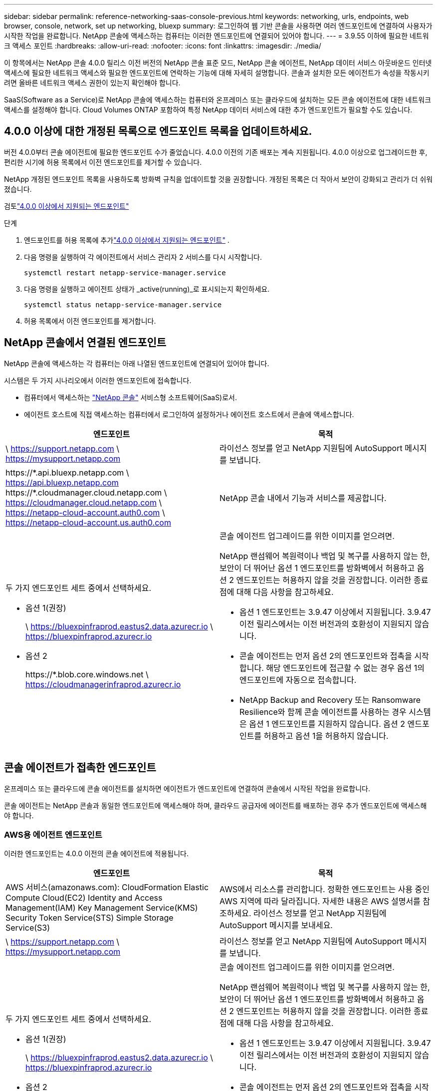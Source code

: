 ---
sidebar: sidebar 
permalink: reference-networking-saas-console-previous.html 
keywords: networking, urls, endpoints, web browser, console, network, set up networking, bluexp 
summary: 로그인하여 웹 기반 콘솔을 사용하면 여러 엔드포인트에 연결하여 사용자가 시작한 작업을 완료합니다.  NetApp 콘솔에 액세스하는 컴퓨터는 이러한 엔드포인트에 연결되어 있어야 합니다. 
---
= 3.9.55 이하에 필요한 네트워크 액세스 포인트
:hardbreaks:
:allow-uri-read: 
:nofooter: 
:icons: font
:linkattrs: 
:imagesdir: ./media/


[role="lead"]
이 항목에서는 NetApp 콘솔 4.0.0 릴리스 이전 버전의 NetApp 콘솔 표준 모드, NetApp 콘솔 에이전트, NetApp 데이터 서비스 아웃바운드 인터넷 액세스에 필요한 네트워크 액세스와 필요한 엔드포인트에 연락하는 기능에 대해 자세히 설명합니다.  콘솔과 설치한 모든 에이전트가 속성을 작동시키려면 올바른 네트워크 액세스 권한이 있는지 확인해야 합니다.

SaaS(Software as a Service)로 NetApp 콘솔에 액세스하는 컴퓨터와 온프레미스 또는 클라우드에 설치하는 모든 콘솔 에이전트에 대한 네트워크 액세스를 설정해야 합니다.  Cloud Volumes ONTAP 포함하여 특정 NetApp 데이터 서비스에 대한 추가 엔드포인트가 필요할 수도 있습니다.



== 4.0.0 이상에 대한 개정된 목록으로 엔드포인트 목록을 업데이트하세요.

버전 4.0.0부터 콘솔 에이전트에 필요한 엔드포인트 수가 줄었습니다.  4.0.0 이전의 기존 배포는 계속 지원됩니다.  4.0.0 이상으로 업그레이드한 후, 편리한 시기에 허용 목록에서 이전 엔드포인트를 제거할 수 있습니다.

NetApp 개정된 엔드포인트 목록을 사용하도록 방화벽 규칙을 업데이트할 것을 권장합니다.  개정된 목록은 더 작아서 보안이 강화되고 관리가 더 쉬워졌습니다.

검토link:reference-networking-saas-console.html["4.0.0 이상에서 지원되는 엔드포인트"]

.단계
. 엔드포인트를 허용 목록에 추가link:reference-networking-saas-console.html["4.0.0 이상에서 지원되는 엔드포인트"] .
. 다음 명령을 실행하여 각 에이전트에서 서비스 관리자 2 서비스를 다시 시작합니다.
+
[source, cli]
----
systemctl restart netapp-service-manager.service
----
. 다음 명령을 실행하고 에이전트 상태가 _active(running)_로 표시되는지 확인하세요.
+
[source, cli]
----
systemctl status netapp-service-manager.service
----
. 허용 목록에서 이전 엔드포인트를 제거합니다.




== NetApp 콘솔에서 연결된 엔드포인트

NetApp 콘솔에 액세스하는 각 컴퓨터는 아래 나열된 엔드포인트에 연결되어 있어야 합니다.

시스템은 두 가지 시나리오에서 이러한 엔드포인트에 접속합니다.

* 컴퓨터에서 액세스하는 https://console.netapp.com["NetApp 콘솔"^] 서비스형 소프트웨어(SaaS)로서.
* 에이전트 호스트에 직접 액세스하는 컴퓨터에서 로그인하여 설정하거나 에이전트 호스트에서 콘솔에 액세스합니다.


[cols="2*"]
|===
| 엔드포인트 | 목적 


| \ https://support.netapp.com \ https://mysupport.netapp.com | 라이선스 정보를 얻고 NetApp 지원팀에 AutoSupport 메시지를 보냅니다. 


| \https://\*.api.bluexp.netapp.com \ https://api.bluexp.netapp.com \https://*.cloudmanager.cloud.netapp.com \ https://cloudmanager.cloud.netapp.com \ https://netapp-cloud-account.auth0.com \ https://netapp-cloud-account.us.auth0.com | NetApp 콘솔 내에서 기능과 서비스를 제공합니다. 


 a| 
두 가지 엔드포인트 세트 중에서 선택하세요.

* 옵션 1(권장)
+
\ https://bluexpinfraprod.eastus2.data.azurecr.io \ https://bluexpinfraprod.azurecr.io

* 옵션 2
+
\https://*.blob.core.windows.net \ https://cloudmanagerinfraprod.azurecr.io


 a| 
콘솔 에이전트 업그레이드를 위한 이미지를 얻으려면.

NetApp 랜섬웨어 복원력이나 백업 및 복구를 사용하지 않는 한, 보안이 더 뛰어난 옵션 1 엔드포인트를 방화벽에서 허용하고 옵션 2 엔드포인트는 허용하지 않을 것을 권장합니다.  이러한 종료점에 대해 다음 사항을 참고하세요.

* 옵션 1 엔드포인트는 3.9.47 이상에서 지원됩니다.  3.9.47 이전 릴리스에서는 이전 버전과의 호환성이 지원되지 않습니다.
* 콘솔 에이전트는 먼저 옵션 2의 엔드포인트와 접촉을 시작합니다.  해당 엔드포인트에 접근할 수 없는 경우 옵션 1의 엔드포인트에 자동으로 접속합니다.
* NetApp Backup and Recovery 또는 Ransomware Resilience와 함께 콘솔 에이전트를 사용하는 경우 시스템은 옵션 1 엔드포인트를 지원하지 않습니다.  옵션 2 엔드포인트를 허용하고 옵션 1을 허용하지 않습니다.


|===


== 콘솔 에이전트가 접촉한 엔드포인트

온프레미스 또는 클라우드에 콘솔 에이전트를 설치하면 에이전트가 엔드포인트에 연결하여 콘솔에서 시작된 작업을 완료합니다.

콘솔 에이전트는 NetApp 콘솔과 동일한 엔드포인트에 액세스해야 하며, 클라우드 공급자에 에이전트를 배포하는 경우 추가 엔드포인트에 액세스해야 합니다.



=== AWS용 에이전트 엔드포인트

이러한 엔드포인트는 4.0.0 이전의 콘솔 에이전트에 적용됩니다.

[cols="2*"]
|===
| 엔드포인트 | 목적 


| AWS 서비스(amazonaws.com): CloudFormation Elastic Compute Cloud(EC2) Identity and Access Management(IAM) Key Management Service(KMS) Security Token Service(STS) Simple Storage Service(S3) | AWS에서 리소스를 관리합니다.  정확한 엔드포인트는 사용 중인 AWS 지역에 따라 달라집니다.  자세한 내용은 AWS 설명서를 참조하세요. 라이선스 정보를 얻고 NetApp 지원팀에 AutoSupport 메시지를 보내세요. 


| \ https://support.netapp.com \ https://mysupport.netapp.com | 라이선스 정보를 얻고 NetApp 지원팀에 AutoSupport 메시지를 보냅니다. 


 a| 
두 가지 엔드포인트 세트 중에서 선택하세요.

* 옵션 1(권장)
+
\ https://bluexpinfraprod.eastus2.data.azurecr.io \ https://bluexpinfraprod.azurecr.io

* 옵션 2
+
\https://*.blob.core.windows.net \ https://cloudmanagerinfraprod.azurecr.io


 a| 
콘솔 에이전트 업그레이드를 위한 이미지를 얻으려면.

NetApp 랜섬웨어 복원력이나 백업 및 복구를 사용하지 않는 한, 보안이 더 뛰어난 옵션 1 엔드포인트를 방화벽에서 허용하고 옵션 2 엔드포인트는 허용하지 않을 것을 권장합니다.  이러한 종료점에 대해 다음 사항을 참고하세요.

* 옵션 1 엔드포인트는 3.9.47 이상에서 지원됩니다.  3.9.47 이전 릴리스에서는 이전 버전과의 호환성이 지원되지 않습니다.
* 콘솔 에이전트는 먼저 옵션 2의 엔드포인트와 접촉을 시작합니다.  해당 엔드포인트에 접근할 수 없는 경우 옵션 1의 엔드포인트에 자동으로 접속합니다.
* NetApp Backup and Recovery 또는 Ransomware Resilience와 함께 콘솔 에이전트를 사용하는 경우 시스템은 옵션 1 엔드포인트를 지원하지 않습니다.  옵션 2 엔드포인트를 허용하고 옵션 1을 허용하지 않습니다.


|===


=== Azure용 에이전트 엔드포인트

이러한 엔드포인트는 4.0.0 이전의 콘솔 에이전트에 적용됩니다.

[cols="2*"]
|===
| 엔드포인트 | 목적 


| \ https://management.azure.com \ https://login.microsoftonline.com \ https://blob.core.windows.net \ https://core.windows.net | Azure 공용 지역의 리소스를 관리합니다. 


| \ https://management.chinacloudapi.cn \ https://login.chinacloudapi.cn \ https://blob.core.chinacloudapi.cn \ https://core.chinacloudapi.cn | Azure China 지역의 리소스를 관리합니다. 


| \ https://support.netapp.com \ https://mysupport.netapp.com | 라이선스 정보를 얻고 NetApp 지원팀에 AutoSupport 메시지를 보냅니다. 


 a| 
두 가지 엔드포인트 세트 중에서 선택하세요.

* 옵션 1(권장)
+
\ https://bluexpinfraprod.eastus2.data.azurecr.io \ https://bluexpinfraprod.azurecr.io

* 옵션 2
+
\https://*.blob.core.windows.net \ https://cloudmanagerinfraprod.azurecr.io


 a| 
콘솔 에이전트 업그레이드를 위한 이미지를 얻으려면.

NetApp 랜섬웨어 복원력이나 백업 및 복구를 사용하지 않는 한, 보안이 더 뛰어난 옵션 1 엔드포인트를 방화벽에서 허용하고 옵션 2 엔드포인트는 허용하지 않을 것을 권장합니다.  이러한 종료점에 대해 다음 사항을 참고하세요.

* 옵션 1 엔드포인트는 3.9.47 이상에서 지원됩니다.  3.9.47 이전 릴리스에서는 이전 버전과의 호환성이 지원되지 않습니다.
* 콘솔 에이전트는 먼저 옵션 2의 엔드포인트와 접촉을 시작합니다.  해당 엔드포인트에 접근할 수 없는 경우 옵션 1의 엔드포인트에 자동으로 접속합니다.
* NetApp Backup and Recovery 또는 Ransomware Resilience와 함께 콘솔 에이전트를 사용하는 경우 시스템은 옵션 1 엔드포인트를 지원하지 않습니다.  옵션 2 엔드포인트를 허용하고 옵션 1을 허용하지 않습니다.


|===


=== Google Cloud용 에이전트 엔드포인트

이러한 엔드포인트는 4.0.0 이전의 콘솔 에이전트에 적용됩니다.

[cols="2*"]
|===
| 엔드포인트 | 목적 


| \ https://www.googleapis.com/compute/v1/ \ https://compute.googleapis.com/compute/v1 \ https://cloudresourcemanager.googleapis.com/v1/projects \ https://www.googleapis.com/compute/beta \ https://storage.googleapis.com/storage/v1 \ https://www.googleapis.com/storage/v1 \ https://iam.googleapis.com/v1 \ https://cloudkms.googleapis.com/v1 \ https://www.googleapis.com/deploymentmanager/v2/project | Google Cloud에서 리소스를 관리합니다. 


| \ https://support.netapp.com \ https://mysupport.netapp.com | 라이선스 정보를 얻고 NetApp 지원팀에 AutoSupport 메시지를 보냅니다. 


 a| 
두 가지 엔드포인트 세트 중에서 선택하세요.

* 옵션 1(권장)
+
\ https://bluexpinfraprod.eastus2.data.azurecr.io \ https://bluexpinfraprod.azurecr.io

* 옵션 2
+
\https://*.blob.core.windows.net \ https://cloudmanagerinfraprod.azurecr.io


 a| 
콘솔 에이전트 업그레이드를 위한 이미지를 얻으려면.

NetApp 방화벽에서 옵션 1 엔드포인트를 허용하는 것이 더 안전하므로 이를 권장하고 옵션 2 엔드포인트는 허용하지 않습니다.  이러한 종료점에 대해 다음 사항을 참고하세요.

* 콘솔 에이전트의 3.9.47 릴리스부터 시스템은 옵션 1에 나열된 엔드포인트를 지원합니다.  이전 릴리스의 콘솔 에이전트는 이전 버전과의 호환성을 지원하지 않습니다.
* 콘솔 에이전트는 먼저 옵션 2에서 엔드포인트에 접속합니다.  해당 엔드포인트에 접근할 수 없는 경우 옵션 1의 엔드포인트에 자동으로 접속합니다.
* NetApp Backup and Recovery 또는 Ransomware Resilience와 함께 콘솔 에이전트를 사용하는 경우 시스템은 옵션 1 엔드포인트를 지원하지 않습니다.  옵션 2 엔드포인트를 허용하고 옵션 1을 허용하지 않습니다.


|===


== 온프레미스 에이전트 엔드포인트
